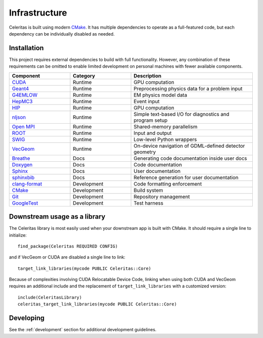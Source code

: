 .. Copyright 2022 UT-Battelle, LLC, and other Celeritas developers.
.. See the doc/COPYRIGHT file for details.
.. SPDX-License-Identifier: CC-BY-4.0

.. highlight:: cmake

.. _infrastructure:

**************
Infrastructure
**************

Celeritas is built using modern CMake_. It has multiple dependencies to operate
as a full-featured code, but each dependency can be individually disabled as
needed.

.. _CMake: https://cmake.org

Installation
============

This project requires external dependencies to build with full functionality.
However, any combination of these requirements can be omitted to enable
limited development on personal machines with fewer available components.

.. tabularcolumns:: lll

.. csv-table::
   :header: Component, Category, Description
   :widths: 10, 10, 20

   CUDA_, Runtime, "GPU computation"
   Geant4_, Runtime, "Preprocessing physics data for a problem input"
   G4EMLOW_, Runtime, "EM physics model data"
   HepMC3_, Runtime, "Event input"
   HIP_, Runtime, "GPU computation"
   nljson_, Runtime, "Simple text-based I/O for diagnostics and program setup"
   "`Open MPI`_", Runtime, "Shared-memory parallelism"
   ROOT_, Runtime, "Input and output"
   SWIG_, Runtime, "Low-level Python wrappers"
   VecGeom_, Runtime, "On-device navigation of GDML-defined detector geometry"
   Breathe_, Docs, "Generating code documentation inside user docs"
   Doxygen_, Docs, "Code documentation"
   Sphinx_, Docs, "User documentation"
   sphinxbib_, Docs, "Reference generation for user documentation"
   clang-format_, Development, "Code formatting enforcement"
   CMake_, Development, "Build system"
   Git_, Development, "Repository management"
   GoogleTest_, Development, "Test harness"

.. _CMake: https://cmake.org
.. _CUDA: https://developer.nvidia.com/cuda-toolkit
.. _Doxygen: https://www.doxygen.nl
.. _G4EMLOW: https://geant4.web.cern.ch/support/download
.. _Geant4: https://geant4.web.cern.ch/support/download
.. _Git: https://git-scm.com
.. _GoogleTest: https://github.com/google/googletest
.. _HepMC3: http://hepmc.web.cern.ch/hepmc/
.. _HIP: https://docs.amd.com
.. _Open MPI: https://www.open-mpi.org
.. _ROOT: https://root.cern
.. _SWIG: http://swig.org
.. _Sphinx: https://www.sphinx-doc.org/
.. _VecGeom: https://gitlab.cern.ch/VecGeom/VecGeom
.. _breathe: https://github.com/michaeljones/breathe#readme
.. _clang-format: https://clang.llvm.org/docs/ClangFormat.html
.. _nljson: https://github.com/nlohmann/json
.. _sphinxbib: https://pypi.org/project/sphinxcontrib-bibtex/


Downstream usage as a library
=============================

The Celeritas library is most easily used when your downstream app is built with
CMake. It should require a single line to initialize::

   find_package(Celeritas REQUIRED CONFIG)

and if VecGeom or CUDA are disabled a single line to link::

   target_link_libraries(mycode PUBLIC Celeritas::Core)

Because of complexities involving CUDA Relocatable Device Code, linking when
using both CUDA and VecGeom requires an additional include and the replacement
of ``target_link_libraries`` with a customized version::

  include(CeleritasLibrary)
  celeritas_target_link_libraries(mycode PUBLIC Celeritas::Core)

Developing
==========

See the :ref:`development` section for additional development guidelines.
